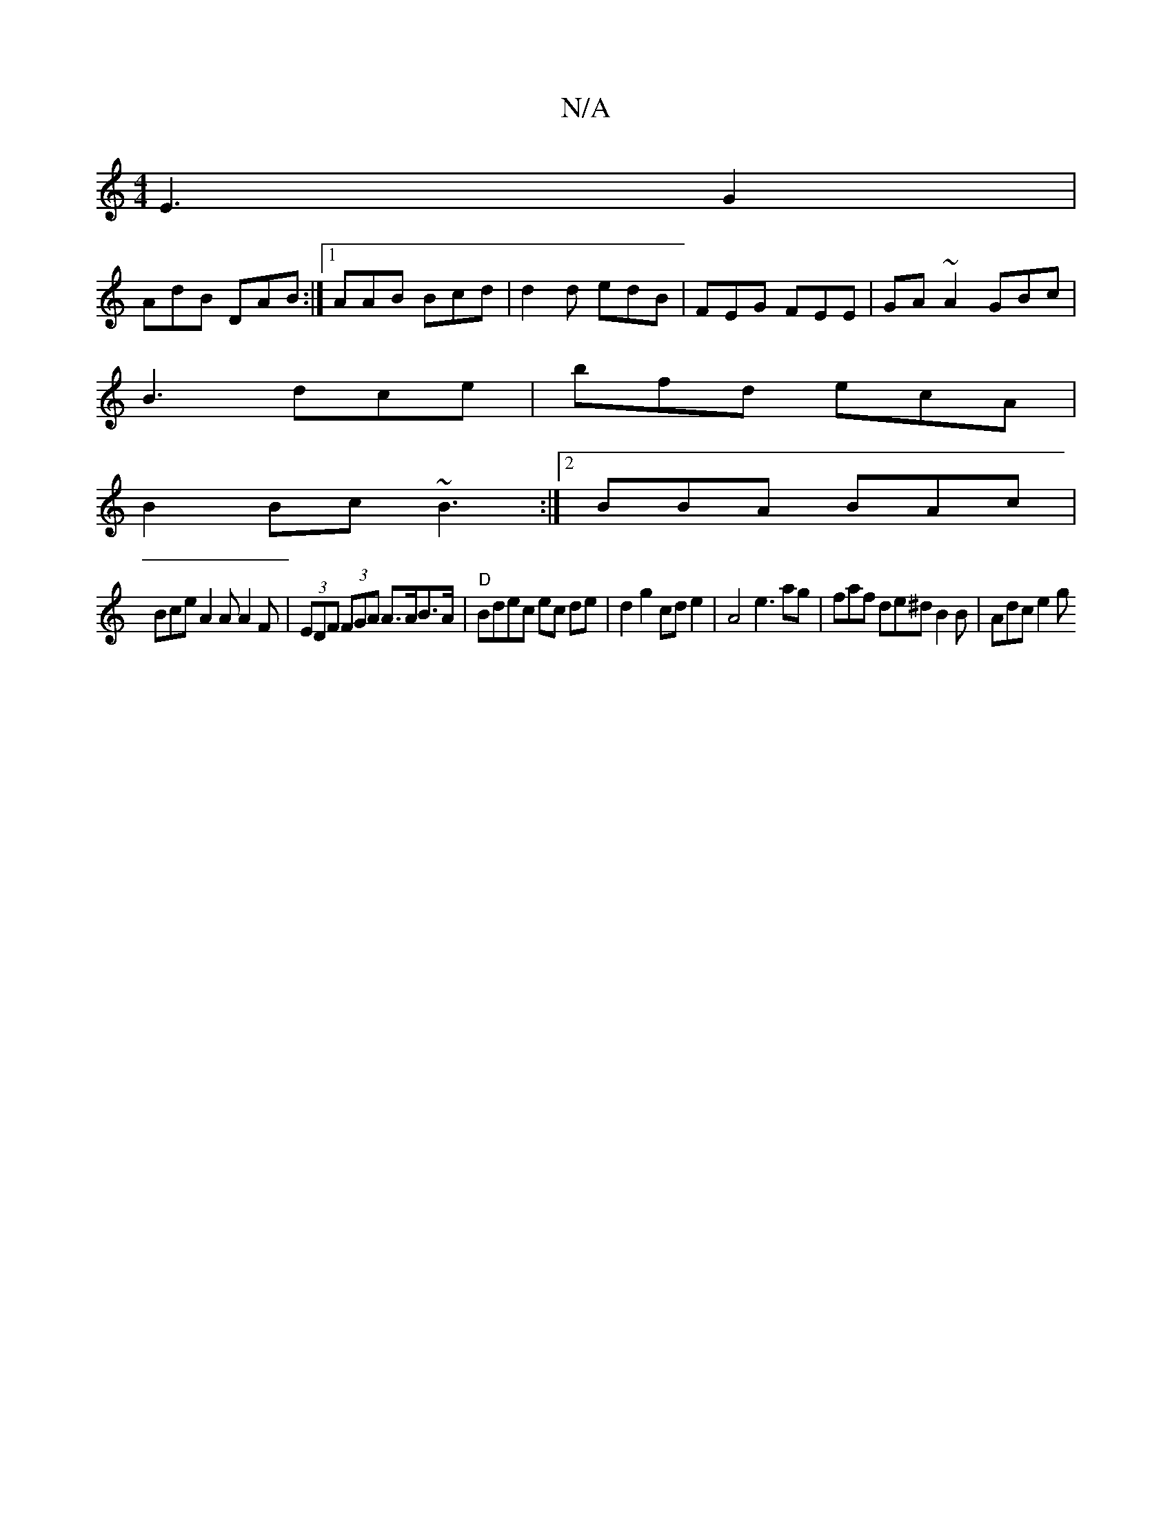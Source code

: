 X:1
T:N/A
M:4/4
R:N/A
K:Cmajor
 E3 G2 |
AdB DAB :|[1 AAB Bcd | d2d edB | FEG FEE | GA~A2 GBc |
B3 dce | bfd ecA | 
B2 Bc ~B3 :|2 BBA BAc |
Bce A2A A2 F | (3EDF (3FGA A>AB>A | "D"Bdec ec de|d2 g2 cd e2|A4e3 ag|faf de^d B2B | Adc e2g